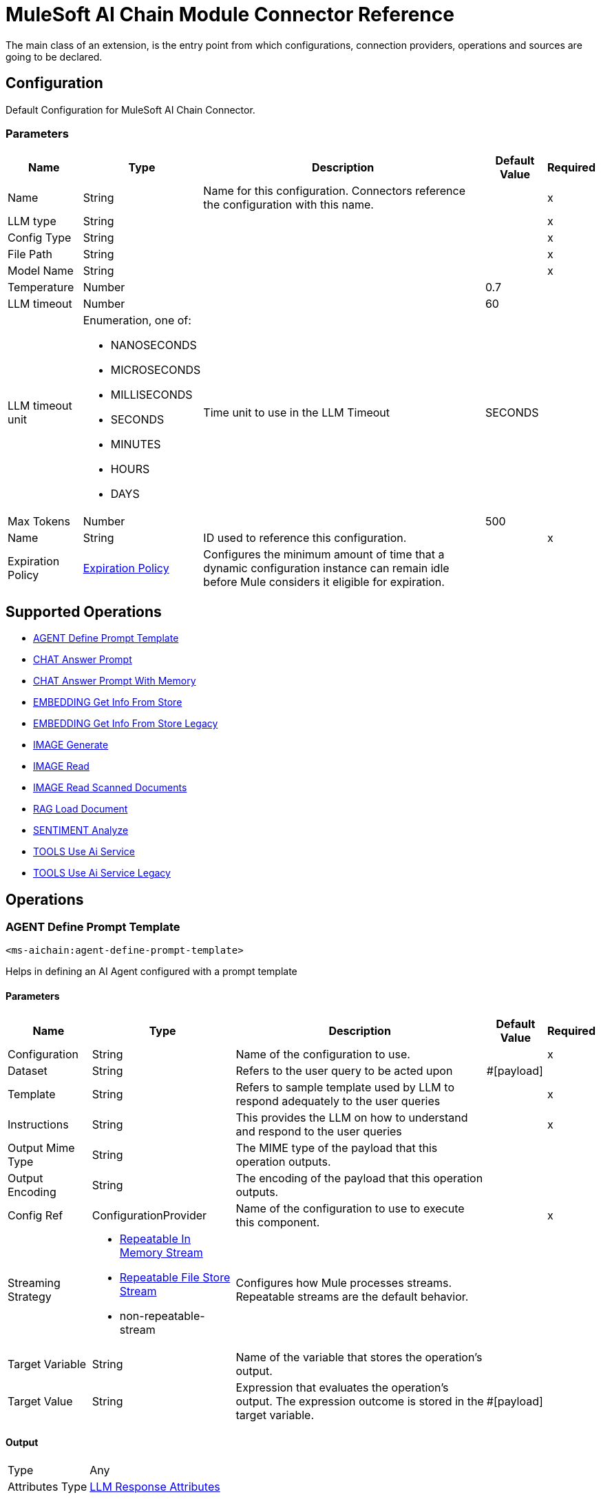 = MuleSoft AI Chain Module Connector Reference

The main class of an extension, is the entry point from which configurations, connection providers, operations and sources are going to be declared.

== Configuration

Default Configuration for MuleSoft AI Chain Connector.

=== Parameters

[%header%autowidth.spread]
|===
| Name | Type | Description | Default Value | Required
|Name | String | Name for this configuration. Connectors reference the configuration with this name. | | x
| LLM type a| String |  |  | x
| Config Type a| String |  |  | x
| File Path a| String |  |  | x
| Model Name a| String |  |  | x
| Temperature a| Number |  |  0.7 | 
| LLM timeout a| Number |  |  60 | 
| LLM timeout unit a| Enumeration, one of:

** NANOSECONDS
** MICROSECONDS
** MILLISECONDS
** SECONDS
** MINUTES
** HOURS
** DAYS |  Time unit to use in the LLM Timeout |  SECONDS | 
| Max Tokens a| Number |  |  500 | 
| Name a| String | ID used to reference this configuration. |  | x
| Expiration Policy a| <<ExpirationPolicy>> |  Configures the minimum amount of time that a dynamic configuration instance can remain idle before Mule considers it eligible for expiration.   |  | 
|===

== Supported Operations

* <<AgentDefinePromptTemplate>> 
* <<ChatAnswerPrompt>> 
* <<ChatAnswerPromptWithMemory>> 
* <<EmbeddingGetInfoFromStore>> 
* <<EmbeddingGetInfoFromStoreLegacy>> 
* <<ImageGenerate>> 
* <<ImageRead>> 
* <<ImageReadScannedDocuments>> 
* <<RagLoadDocument>> 
* <<SentimentAnalyze>> 
* <<ToolsUseAiService>> 
* <<ToolsUseAiServiceLegacy>> 

== Operations

[[AgentDefinePromptTemplate]]
=== AGENT Define Prompt Template
`<ms-aichain:agent-define-prompt-template>`

Helps in defining an AI Agent configured with a prompt template

==== Parameters

[%header%autowidth.spread]
|===
| Name | Type | Description | Default Value | Required
| Configuration | String | Name of the configuration to use. | | x
| Dataset a| String |  Refers to the user query to be acted upon |  #[payload] | 
| Template a| String |  Refers to sample template used by LLM to respond adequately to the user queries |  | x
| Instructions a| String |  This provides the LLM on how to understand and respond to the user queries |  | x
| Output Mime Type a| String |  The MIME type of the payload that this operation outputs. |  | 
| Output Encoding a| String |  The encoding of the payload that this operation outputs. |  | 
| Config Ref a| ConfigurationProvider |  Name of the configuration to use to execute this component. |  | x
| Streaming Strategy a| * <<RepeatableInMemoryStream>>
* <<RepeatableFileStoreStream>>
* non-repeatable-stream |  Configures how Mule processes streams. Repeatable streams are the default behavior. |  | 
| Target Variable a| String |  Name of the variable that stores the operation's output. |  | 
| Target Value a| String |  Expression that evaluates the operation's output. The expression outcome is stored in the target variable. |  #[payload] | 
|===

==== Output

[%autowidth.spread]
|===
|Type |Any
| Attributes Type a| <<LlmResponseAttributes>>
|===

=== For Configurations

* <<Config>> 

=== Throws

* MS-AICHAIN:AI_SERVICES_FAILURE 


[[ChatAnswerPrompt]]
== CHAT Answer Prompt
`<ms-aichain:chat-answer-prompt>`

Implements a simple Chat agent to enable chat with the LLM

=== Parameters

[%header%autowidth.spread]
|===
| Name | Type | Description | Default Value | Required
| Configuration | String | Name of the configuration to use. | | x
| Prompt a| String |  User defined prompt query |  #[payload] | 
| Output Mime Type a| String |  The MIME type of the payload that this operation outputs. |  | 
| Output Encoding a| String |  The encoding of the payload that this operation outputs. |  | 
| Config Ref a| ConfigurationProvider |  Name of the configuration to use to execute this component. |  | x
| Streaming Strategy a| * <<RepeatableInMemoryStream>>
* <<RepeatableFileStoreStream>>
* non-repeatable-stream |  Configures how Mule processes streams. Repeatable streams are the default behavior. |  | 
| Target Variable a| String | Name of the variable that stores the operation's output. |  | 
| Target Value a| String |  Expression that evaluates the operation's output. The expression outcome is stored in the target variable. |  #[payload] | 
|===

=== Output

[%autowidth.spread]
|===
|Type |Any
| Attributes Type a| <<LlmResponseAttributes>>
|===

=== For Configurations

* <<Config>> 

=== Throws

* MS-AICHAIN:AI_SERVICES_FAILURE 


[[ChatAnswerPromptWithMemory]]
=== CHAT Answer Prompt With Memory
`<ms-aichain:chat-answer-prompt-with-memory>`


Implements a chat memory for a defined LLM as an AI Agent. The memoryName allows the multichannel / profile design.


==== Parameters

[%header%autowidth.spread]
|===
| Name | Type | Description | Default Value | Required
| Configuration | String | Name of the configuration to use. | | x
| Data a| String |  Refers to the user prompt |  #[payload] | 
| Memory Name a| String |  Name of the memory to be fetched for further processing by the LLMs |  | x
| Db File Path a| String |  Location of the file containing the memory |  | x
| Max Messages a| Number |  Max messages to be analyzed for that memory. |  | x
| Output Mime Type a| String |  The MIME type of the payload that this operation outputs. |  | 
| Output Encoding a| String |  The encoding of the payload that this operation outputs. |  | 
| Config Ref a| ConfigurationProvider |  Name of the configuration to use to execute this component. |  | x
| Streaming Strategy a| * <<RepeatableInMemoryStream>>
* <<RepeatableFileStoreStream>>
* non-repeatable-stream |  Configures how Mule processes streams. Repeatable streams are the default behavior. |  | 
| Target Variable a| String |  Name of the variable that stores the operation's output. |  | 
| Target Value a| String |  Expression that evaluates the operation's output. The expression outcome is stored in the target variable. |  #[payload] | 
|===

==== Output

[%autowidth.spread]
|===
|Type |Any
| Attributes Type a| <<LlmResponseAttributes>>
|===

==== For Configurations

* <<Config>> 

==== Throws

* MS-AICHAIN:AI_SERVICES_FAILURE 
* MS-AICHAIN:EMBEDDING_OPERATIONS_FAILURE 
* MS-AICHAIN:FILE_HANDLING_FAILURE 
* MS-AICHAIN:RAG_FAILURE 
* MS-AICHAIN:TOOLS_OPERATION_FAILURE 


[[EmbeddingGetInfoFromStore]]
=== EMBEDDING Get Info From Store
`<ms-aichain:embedding-get-info-from-store>`


Reads information via prompt from embedding store (in-Memory), which is imported from the storeName (full path)


==== Parameters

[%header%autowidth.spread]
|===
| Name | Type | Description | Default Value | Required
| Configuration | String | Name of the configuration to use. | | x
| Data a| String |  Refers to the user prompt or query |  #[payload] | 
| Store Name a| String |  Name of the store to be queried |  | x
| Get Latest a| Boolean |  Determines whether the store needs to be freshly fetched from the location |  false | 
| Output Mime Type a| String |  The MIME type of the payload that this operation outputs. |  | 
| Output Encoding a| String |  The encoding of the payload that this operation outputs. |  | 
| Config Ref a| ConfigurationProvider |  Name of the configuration to use to execute this component. |  | x
| Streaming Strategy a| * <<RepeatableInMemoryStream>>
* <<RepeatableFileStoreStream>>
* non-repeatable-stream |  Configures how Mule processes streams. Repeatable streams are the default behavior. |  | 
| Target Variable a| String |  Name of the variable that stores the operation's output. |  | 
| Target Value a| String |  Expression that evaluates the operation's output. The expression outcome is stored in the target variable. |  #[payload] | 
|===

==== Output

[%autowidth.spread]
|===
|Type |Any
| Attributes Type a| <<LlmResponseAttributes>>
|===

==== For Configurations

* <<Config>> 

==== Throws

* MS-AICHAIN:AI_SERVICES_FAILURE 
* MS-AICHAIN:EMBEDDING_OPERATIONS_FAILURE 
* MS-AICHAIN:FILE_HANDLING_FAILURE 
* MS-AICHAIN:RAG_FAILURE 
* MS-AICHAIN:TOOLS_OPERATION_FAILURE 


[[EmbeddingGetInfoFromStoreLegacy]]
=== EMBEDDING Get Info From Store Legacy
`<ms-aichain:embedding-get-info-from-store-legacy>`


Reads information via prompt from embedding store (in-Memory), which is imported from the storeName (full path)


==== Parameters

[%header%autowidth.spread]
|===
| Name | Type | Description | Default Value | Required
| Configuration | String | Name of the configuration to use. | | x
| Data a| String |  Refers to the user prompt or query |  #[payload] | 
| Store Name a| String |  Name of the store to be queried |  | x
| Get Latest a| Boolean |  Determines whether the store needs to be freshly fetched from the location |  false | 
| Output Mime Type a| String |  The MIME type of the payload that this operation outputs. |  | 
| Output Encoding a| String |  The encoding of the payload that this operation outputs. |  | 
| Config Ref a| ConfigurationProvider |  Name of the configuration to use to execute this component. |  | x
| Streaming Strategy a| * <<RepeatableInMemoryStream>>
* <<RepeatableFileStoreStream>>
* non-repeatable-stream |  Configures how Mule processes streams. Repeatable streams are the default behavior. |  | 
| Target Variable a| String |  Name of the variable that stores the operation's output. |  | 
| Target Value a| String |  Expression that evaluates the operation's output. The expression outcome is stored in the target variable. |  #[payload] | 
|===

==== Output

[%autowidth.spread]
|===
|Type |Any
| Attributes Type a| Object
|===

==== For Configurations

* <<Config>> 

==== Throws

* MS-AICHAIN:AI_SERVICES_FAILURE 
* MS-AICHAIN:EMBEDDING_OPERATIONS_FAILURE 
* MS-AICHAIN:FILE_HANDLING_FAILURE 
* MS-AICHAIN:RAG_FAILURE 
* MS-AICHAIN:TOOLS_OPERATION_FAILURE 


[[ImageGenerate]]
=== IMAGE Generate
`<ms-aichain:image-generate>`

Generates an image based on the prompt in data

==== Parameters

[%header%autowidth.spread]
|===
| Name | Type | Description | Default Value | Required
| Configuration | String | Name of the configuration to use. | | x
| Data a| String |  Refers to the user prompt |  #[payload] | 
| Output Mime Type a| String |  The MIME type of the payload that this operation outputs. |  | 
| Output Encoding a| String |  The encoding of the payload that this operation outputs. |  | 
| Config Ref a| ConfigurationProvider |  Name of the configuration to use to execute this component. |  | x
| Streaming Strategy a| * <<RepeatableInMemoryStream>>
* <<RepeatableFileStoreStream>>
* non-repeatable-stream |  Configures how Mule processes streams. Repeatable streams are the default behavior. |  | 
| Target Variable a| String |  Name of the variable that stores the operation's output. |  | 
| Target Value a| String |  Expression that evaluates the operation's output. The expression outcome is stored in the target variable. |  #[payload] | 
|===

==== Output

[%autowidth.spread]
|===
|Type |Any
|===

==== For Configurations

* <<Config>> 

==== Throws

* MS-AICHAIN:FILE_HANDLING_FAILURE 
* MS-AICHAIN:IMAGE_ANALYSIS_FAILURE 
* MS-AICHAIN:IMAGE_GENERATION_FAILURE 
* MS-AICHAIN:IMAGE_PROCESSING_FAILURE 


[[ImageRead]]
=== IMAGE Read
`<ms-aichain:image-read>`


Reads an image from a URL and provides the responses for the user prompts.


==== Parameters

[%header%autowidth.spread]
|===
| Name | Type | Description | Default Value | Required
| Configuration | String | Name of the configuration to use. | | x
| Data a| String |  Refers to the user prompt |  #[payload] | 
| Context URL a| String |  Refers to the image URL to be analyzed |  | x
| Output Mime Type a| String |  The MIME type of the payload that this operation outputs. |  | 
| Output Encoding a| String |  The encoding of the payload that this operation outputs. |  | 
| Config Ref a| ConfigurationProvider |  Name of the configuration to use to execute this component. |  | x
| Streaming Strategy a| * <<RepeatableInMemoryStream>>
* <<RepeatableFileStoreStream>>
* non-repeatable-stream |  Configures how Mule processes streams. Repeatable streams are the default behavior. |  | 
| Target Variable a| String |  Name of the variable that stores the operation's output. |  | 
| Target Value a| String |  Expression that evaluates the operation's output. The expression outcome is stored in the target variable. |  #[payload] | 
|===

==== Output

[%autowidth.spread]
|===
|Type |Any
| Attributes Type a| <<LlmResponseAttributes>>
|===

==== For Configurations

* <<Config>> 

==== Throws

* MS-AICHAIN:FILE_HANDLING_FAILURE 
* MS-AICHAIN:IMAGE_ANALYSIS_FAILURE 
* MS-AICHAIN:IMAGE_GENERATION_FAILURE 
* MS-AICHAIN:IMAGE_PROCESSING_FAILURE 


[[ImageReadScannedDocuments]]
=== IMAGE Read Scanned Documents
`<ms-aichain:image-read-scanned-documents>`


Reads scanned documents and converts to response as prompted by the user.


==== Parameters

[%header%autowidth.spread]
|===
| Name | Type | Description | Default Value | Required
| Configuration | String | Name of the configuration to use. | | x
| Data a| String |  Refers to the user prompt |  #[payload] | 
| File Path a| String |  Path to the file to be analyzed |  | x
| Output Mime Type a| String |  The MIME type of the payload that this operation outputs. |  | 
| Output Encoding a| String |  The encoding of the payload that this operation outputs. |  | 
| Config Ref a| ConfigurationProvider |  Name of the configuration to use to execute this component. |  | x
| Streaming Strategy a| * <<RepeatableInMemoryStream>>
* <<RepeatableFileStoreStream>>
* non-repeatable-stream |  Configures how Mule processes streams. Repeatable streams are the default behavior. |  | 
| Target Variable a| String |  Name of the variable that stores the operation's output. |  | 
| Target Value a| String |  Expression that evaluates the operation's output. The expression outcome is stored in the target variable. |  #[payload] | 
|===

==== Output

[%autowidth.spread]
|===
|Type |Any
| Attributes Type a| <<ScannedDocResponseAttributes>>
|===

==== For Configurations

* <<Config>> 

==== Throws

* MS-AICHAIN:FILE_HANDLING_FAILURE 
* MS-AICHAIN:IMAGE_ANALYSIS_FAILURE 
* MS-AICHAIN:IMAGE_GENERATION_FAILURE 
* MS-AICHAIN:IMAGE_PROCESSING_FAILURE 


[[RagLoadDocument]]
=== RAG Load Document
`<ms-aichain:rag-load-document>`


Enables the user to query the doc provided in natural language. The doc will be embedded into in memory vector store.


==== Parameters

[%header%autowidth.spread]
|===
| Name | Type | Description | Default Value | Required
| Configuration | String | Name of the configuration to use. | | x
| Data a| String |  Defines the query input provided by the user |  #[payload] | 
| Context Path a| String |  Defines the file path which will be embedded |  | x
| Output Mime Type a| String |  The MIME type of the payload that this operation outputs. |  | 
| Output Encoding a| String |  The encoding of the payload that this operation outputs. |  | 
| Config Ref a| ConfigurationProvider |  Name of the configuration to use to execute this component. |  | x
| Streaming Strategy a| * <<RepeatableInMemoryStream>>
* <<RepeatableFileStoreStream>>
* non-repeatable-stream |  Configures how Mule processes streams. Repeatable streams are the default behavior. |  | 
| File Type a| String |  |  text | 
| Target Variable a| String |  Name of the variable that stores the operation's output. |  | 
| Target Value a| String |  Expression that evaluates the operation's output. The expression outcome is stored in the target variable. |  #[payload] | 
|===

==== Output

[%autowidth.spread]
|===
|Type |Any
| Attributes Type a| <<LlmResponseAttributes>>
|===

==== For Configurations

* <<Config>> 

==== Throws

* MS-AICHAIN:AI_SERVICES_FAILURE 
* MS-AICHAIN:EMBEDDING_OPERATIONS_FAILURE 
* MS-AICHAIN:FILE_HANDLING_FAILURE 
* MS-AICHAIN:RAG_FAILURE 
* MS-AICHAIN:TOOLS_OPERATION_FAILURE 


[[SentimentAnalyze]]
=== SENTIMENT Analyze
`<ms-aichain:sentiment-analyze>`


Analyzes the sentiment of the user data.


==== Parameters

[%header%autowidth.spread]
|===
| Name | Type | Description | Default Value | Required
| Configuration | String | Name of the configuration to use. | | x
| Data a| String |  Refers to the user input which needs to be analyzed |  #[payload] | 
| Output Mime Type a| String |  The MIME type of the payload that this operation outputs. |  | 
| Output Encoding a| String |  The encoding of the payload that this operation outputs. |  | 
| Config Ref a| ConfigurationProvider |  Name of the configuration to use to execute this component. |  | x
| Streaming Strategy a| * <<RepeatableInMemoryStream>>
* <<RepeatableFileStoreStream>>
* non-repeatable-stream |  Configures how Mule processes streams. Repeatable streams are the default behavior. |  | 
| Target Variable a| String |  Name of the variable that stores the operation's output. |  | 
| Target Value a| String |  Expression that evaluates the operation's output. The expression outcome is stored in the target variable. |  #[payload] | 
|===

==== Output

[%autowidth.spread]
|===
|Type |Any
| Attributes Type a| <<LlmResponseAttributes>>
|===

==== For Configurations

* <<Config>> 

==== Throws

* MS-AICHAIN:AI_SERVICES_FAILURE 


[[ToolsUseAiService]]
=== TOOLS Use Ai Service
`<ms-aichain:tools-use-ai-service>`


(AI Services) Usage of tools by a defined AI Agent. Provide a list of tools (APIs) with all required information (endpoint, headers, body, method, etc.) to the AI Agent to use it on purpose.


==== Parameters

[%header%autowidth.spread]
|===
| Name | Type | Description | Default Value | Required
| Configuration | String | Name of the configuration to use. | | x
| Data a| String |  Refers to the user prompt or query |  #[payload] | 
| Tool Config a| String |  Contains the configuration required by the LLM to enable calling tools |  | x
| Output Mime Type a| String |  The MIME type of the payload that this operation outputs. |  | 
| Output Encoding a| String |  The encoding of the payload that this operation outputs. |  | 
| Config Ref a| ConfigurationProvider |  Name of the configuration to use to execute this component. |  | x
| Streaming Strategy a| * <<RepeatableInMemoryStream>>
* <<RepeatableFileStoreStream>>
* non-repeatable-stream |  Configures how Mule processes streams. Repeatable streams are the default behavior. |  | 
| Target Variable a| String |  Name of the variable that stores the operation's output. |  | 
| Target Value a| String |  Expression that evaluates the operation's output. The expression outcome is stored in the target variable. |  #[payload] | 
|===

==== Output

[%autowidth.spread]
|===
|Type |Any
| Attributes Type a| <<LlmResponseAttributes>>
|===

==== For Configurations

* <<Config>> 

==== Throws

* MS-AICHAIN:AI_SERVICES_FAILURE 
* MS-AICHAIN:EMBEDDING_OPERATIONS_FAILURE 
* MS-AICHAIN:FILE_HANDLING_FAILURE 
* MS-AICHAIN:RAG_FAILURE 
* MS-AICHAIN:TOOLS_OPERATION_FAILURE 


[[ToolsUseAiServiceLegacy]]
=== TOOLS Use Ai Service Legacy
`<ms-aichain:tools-use-ai-service-legacy>`


(Legacy) Usage of tools by a defined AI Agent. Provide a list of tools (APIs) with all required information (endpoint, headers, body, method, etc.) to the AI Agent to use it on purpose.


==== Parameters

[%header%autowidth.spread]
|===
| Name | Type | Description | Default Value | Required
| Configuration | String | Name of the configuration to use. | | x
| Data a| String |  Refers to the user prompt or query |  #[payload] | 
| Tool Config a| String |  Contains the configuration required by the LLM to enable calling tools |  | x
| Output Mime Type a| String |  The MIME type of the payload that this operation outputs. |  | 
| Output Encoding a| String |  The encoding of the payload that this operation outputs. |  | 
| Config Ref a| ConfigurationProvider |  Name of the configuration to use to execute this component. |  | x
| Streaming Strategy a| * <<RepeatableInMemoryStream>>
* <<RepeatableFileStoreStream>>
* non-repeatable-stream |  Configures how Mule processes streams. Repeatable streams are the default behavior. |  | 
| Target Variable a| String |  Name of the variable that stores the operation's output. |  | 
| Target Value a| String |  Expression that evaluates the operation's output. The expression outcome is stored in the target variable. |  #[payload] | 
|===

==== Output

[%autowidth.spread]
|===
|Type |Any
| Attributes Type a| Object
|===

==== For Configurations

* <<Config>> 

==== Throws

* MS-AICHAIN:AI_SERVICES_FAILURE 
* MS-AICHAIN:EMBEDDING_OPERATIONS_FAILURE 
* MS-AICHAIN:FILE_HANDLING_FAILURE 
* MS-AICHAIN:RAG_FAILURE 
* MS-AICHAIN:TOOLS_OPERATION_FAILURE 


[[EmbeddingAddDocumentToStore]]
=== EMBEDDING Add Document To Store
`<ms-aichain:embedding-add-document-to-store>`


Add document of type text, any and url to embedding store (in-memory), which is exported to the defined storeName (full path)


==== Parameters

[%header%autowidth.spread]
|===
| Name | Type | Description | Default Value | Required
| Store Name a| String |  Name of the embedding store |  | x
| Context Path a| String |  Refers to the location of the file to be processed |  | x
| Max Segment Size In Chars a| Number |  Max allowed size of continuous sequence of characters while embedding |  | x
| Max Overlap Size In Chars a| Number |  Max size of overlapping characters allowed while embedding |  | x
| Output Mime Type a| String |  The MIME type of the payload that this operation outputs. |  | 
| Output Encoding a| String |  The encoding of the payload that this operation outputs. |  | 
| Streaming Strategy a| * <<RepeatableInMemoryStream>>
* <<RepeatableFileStoreStream>>
* non-repeatable-stream |  Configures how Mule processes streams. Repeatable streams are the default behavior. |  | 
| File Type a| String |  |  text | 
| Target Variable a| String |  Name of the variable that stores the operation's output. |  | 
| Target Value a| String |  Expression that evaluates the operation's output. The expression outcome is stored in the target variable. |  #[payload] | 
|===

==== Output

[%autowidth.spread]
|===
|Type |Any
| Attributes Type a| Object
|===

==== Throws

* MS-AICHAIN:AI_SERVICES_FAILURE 
* MS-AICHAIN:EMBEDDING_OPERATIONS_FAILURE 
* MS-AICHAIN:FILE_HANDLING_FAILURE 
* MS-AICHAIN:RAG_FAILURE 
* MS-AICHAIN:TOOLS_OPERATION_FAILURE 


[[EmbeddingAddFolderToStore]]
=== EMBEDDING Add Folder To Store
`<ms-aichain:embedding-add-folder-to-store>`


Add document of type text, any and url to embedding store (in-memory), which is exported to the defined storeName (full path)

==== Parameters

[%header%autowidth.spread]
|===
| Name | Type | Description | Default Value | Required
| Store Name a| String |  Name of the embedding store |  | x
| Context Path a| String |  Refers to the location of the folder to be processed |  | x
| Max Segment Size In Chars a| Number |  Max allowed size of continuous sequence of characters while embedding |  | x
| Max Overlap Size In Chars a| Number |  Max size of overlapping characters allowed while embedding |  | x
| Output Mime Type a| String |  The MIME type of the payload that this operation outputs. |  | 
| Output Encoding a| String |  The encoding of the payload that this operation outputs. |  | 
| Streaming Strategy a| * <<RepeatableInMemoryStream>>
* <<RepeatableFileStoreStream>>
* non-repeatable-stream |  Configures how Mule processes streams. Repeatable streams are the default behavior. |  | 
| File Type a| String |  |  text | 
| Target Variable a| String |  Name of the variable that stores the operation's output. |  | 
| Target Value a| String |  Expression that evaluates the operation's output. The expression outcome is stored in the target variable. |  #[payload] | 
|===

==== Output

[%autowidth.spread]
|===
|Type |Any
| Attributes Type a| Object
|===


==== Throws

* MS-AICHAIN:AI_SERVICES_FAILURE 
* MS-AICHAIN:EMBEDDING_OPERATIONS_FAILURE 
* MS-AICHAIN:FILE_HANDLING_FAILURE 
* MS-AICHAIN:RAG_FAILURE 
* MS-AICHAIN:TOOLS_OPERATION_FAILURE 


[[EmbeddingNewStore]]
=== EMBEDDING New Store
`<ms-aichain:embedding-new-store>`


Create a new embedding store (in-memory), which is exported to the defined storeName (full path)


==== Parameters

[%header%autowidth.spread]
|===
| Name | Type | Description | Default Value | Required
| Store Name a| String |  Name of the embedding store |  | x
| Output Mime Type a| String |  The MIME type of the payload that this operation outputs. |  | 
| Output Encoding a| String |  The encoding of the payload that this operation outputs. |  | 
| Streaming Strategy a| * <<RepeatableInMemoryStream>>
* <<RepeatableFileStoreStream>>
* non-repeatable-stream |  Configures how Mule processes streams. Repeatable streams are the default behavior. |  | 
| Target Variable a| String |  Name of the variable that stores the operation's output. |  | 
| Target Value a| String |  Expression that evaluates the operation's output. The expression outcome is stored in the target variable. |  #[payload] | 
|===

==== Output

[%autowidth.spread]
|===
|Type |Any
| Attributes Type a| Object
|===


==== Throws

* MS-AICHAIN:AI_SERVICES_FAILURE 
* MS-AICHAIN:EMBEDDING_OPERATIONS_FAILURE 
* MS-AICHAIN:FILE_HANDLING_FAILURE 
* MS-AICHAIN:RAG_FAILURE 
* MS-AICHAIN:TOOLS_OPERATION_FAILURE 


[[EmbeddingQueryFromStore]]
=== EMBEDDING Query From Store
`<ms-aichain:embedding-query-from-store>`


Query information from embedding store (in-Memory), which is imported from the storeName (full path)


==== Parameters

[%header%autowidth.spread]
|===
| Name | Type | Description | Default Value | Required
| Store Name a| String |  Name of the embedding store |  | x
| Question a| String |  Refers to the user prompt or query |  #[payload] | 
| Max Results a| Number |  Max results to retrieve from the store |  | x
| Min Score a| Number |  Filters the response with this minScore |  | x
| Get Latest a| Boolean |  Determines whether the store needs to be freshly fetched from the location |  false | 
| Output Mime Type a| String |  The MIME type of the payload that this operation outputs. |  | 
| Output Encoding a| String |  The encoding of the payload that this operation outputs. |  | 
| Streaming Strategy a| * <<RepeatableInMemoryStream>>
* <<RepeatableFileStoreStream>>
* non-repeatable-stream |  Configures how Mule processes streams. Repeatable streams are the default behavior. |  | 
| Target Variable a| String |  Name of the variable that stores the operation's output. |  | 
| Target Value a| String |  Expression that evaluates the operation's output. The expression outcome is stored in the target variable. |  #[payload] | 
|===

==== Output

[%autowidth.spread]
|===
|Type |Any
| Attributes Type a| Object
|===


==== Throws

* MS-AICHAIN:AI_SERVICES_FAILURE 
* MS-AICHAIN:EMBEDDING_OPERATIONS_FAILURE 
* MS-AICHAIN:FILE_HANDLING_FAILURE 
* MS-AICHAIN:RAG_FAILURE 
* MS-AICHAIN:TOOLS_OPERATION_FAILURE 



== Types

[[ExpirationPolicy]]
=== Expiration Policy

Configures an expiration policy strategy.

[%header,cols="20s,25a,30a,15a,10a"]
|===
| Field | Type | Description | Default Value | Required
| Max Idle Time a| Number | Configures the maximum amount of time that a dynamic configuration instance can remain idle before Mule considers it eligible for expiration. |  | 
| Time Unit a| Enumeration, one of:

** NANOSECONDS
** MICROSECONDS
** MILLISECONDS
** SECONDS
** MINUTES
** HOURS
** DAYS | Time unit for the *Max Idle Time* field. |  | 
|===

[[LlmResponseAttributes]]
=== LLM Response Attributes

[%header,cols="20s,25a,30a,15a,10a"]
|===
| Field | Type | Description | Default Value | Required
| Additional Attributes a| Object |  |  | 
| Token Usage a| <<TokenUsage>> |  |  | 
|===

[[TokenUsage]]
=== Token Usage

[%header,cols="20s,25a,30a,15a,10a"]
|===
| Field | Type | Description | Default Value | Required
| Input Count a| Number |  |  | 
| Output Count a| Number |  |  | 
| Total Count a| Number |  |  | 
|===

[[RepeatableInMemoryStream]]
=== Repeatable In Memory Stream

Configures the in-memory streaming strategy by which the request fails if the data exceeds the MAX buffer size. Always run performance tests to find the optimal buffer size for your specific use case.

[%header,cols="20s,25a,30a,15a,10a"]
|===
| Field | Type | Description | Default Value | Required
| Initial Buffer Size a| Number | Initial amount of memory to allocate to the data stream. If the streamed data exceeds this value, the buffer expands by *Buffer Size Increment*, with an upper limit of *Max In Memory Size value*. |  | 
| Buffer Size Increment a| Number | This is by how much the buffer size expands if it exceeds its initial size. Setting a value of zero or lower means that the buffer should not expand, meaning that a STREAM_MAXIMUM_SIZE_EXCEEDED error is raised when the buffer gets full. |  | 
| Max Buffer Size a| Number | Maximum size of the buffer. If the buffer size exceeds this value, Mule raises a `STREAM_MAXIMUM_SIZE_EXCEEDED` error. A value of less than or equal to `0` means no limit. |  | 
| Buffer Unit a| Enumeration, one of:

** BYTE
** KB
** MB
** GB | Unit for the *Initial Buffer Size*, *Buffer Size Increment*, and *Buffer Unit* fields. |  | 
|===

[[RepeatableFileStoreStream]]
=== Repeatable File Store Stream

Configures the repeatable file-store streaming strategy by which Mule keeps a portion of the stream content in memory. If the stream content is larger than the configured buffer size, Mule backs up the buffer's content to disk and then clears the memory.

[%header,cols="20s,25a,30a,15a,10a"]
|===
| Field | Type | Description | Default Value | Required
| In Memory Size a| Number | Maximum amount of memory that the stream can use for data. If the amount of memory exceeds this value, Mule buffers the content to disk. To optimize performance:

* Configure a larger buffer size to avoid the number of times Mule needs to write the buffer on disk. This increases performance, but it also limits the number of concurrent requests your application can process, because it requires additional memory.

* Configure a smaller buffer size to decrease memory load at the expense of response time. |  | 
| Buffer Unit a| Enumeration, one of:

** BYTE
** KB
** MB
** GB | Unit for the *In Memory Size* field. |  | 
|===

[[ScannedDocResponseAttributes]]
=== Scanned Doc Response Attributes

[%header,cols="20s,25a,30a,15a,10a"]
|===
| Field | Type | Description | Default Value | Required
| Additional Attributes a| Object |  |  | 
| Scanned Doc Attributes a| Array of <<DocResponseAttribute>> |  |  | 
|===

[[DocResponseAttribute]]
=== Doc Response Attribute

[%header,cols="20s,25a,30a,15a,10a"]
|===
| Field | Type | Description | Default Value | Required
| Page a| Number |  |  | 
| Token Usage a| <<TokenUsage>> |  |  | 
|===


== See Also

* xref:index.adoc
